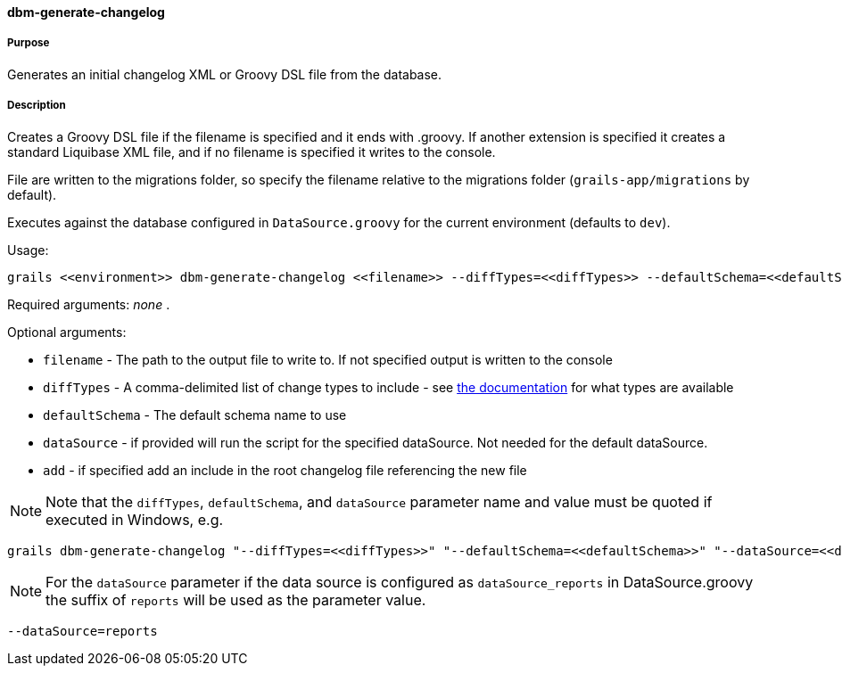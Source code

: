 ==== dbm-generate-changelog

===== Purpose

Generates an initial changelog XML or Groovy DSL file from the database.

===== Description

Creates a Groovy DSL file if the filename is specified and it ends with .groovy. If another extension is specified it creates a standard Liquibase XML file, and if no filename is specified it writes to the console.

File are written to the migrations folder, so specify the filename relative to the migrations folder (`grails-app/migrations` by default).

Executes against the database configured in `DataSource.groovy` for the current environment (defaults to `dev`).

Usage:
[source,java]
----
grails <<environment>> dbm-generate-changelog <<filename>> --diffTypes=<<diffTypes>> --defaultSchema=<<defaultSchema>> --dataSource=<<dataSource>> --add
----

Required arguments: _none_ .

Optional arguments:

* `filename` - The path to the output file to write to. If not specified output is written to the console
* `diffTypes` - A comma-delimited list of change types to include - see http://www.liquibase.org/manual/diff#controlling_checks_since_1.8[the documentation] for what types are available
* `defaultSchema` - The default schema name to use
* `dataSource` - if provided will run the script for the specified dataSource.  Not needed for the default dataSource.
* `add` - if specified add an include in the root changelog file referencing the new file

NOTE: Note that the `diffTypes`, `defaultSchema`, and `dataSource` parameter name and value must be quoted if executed in Windows, e.g.
[source,groovy]
----
grails dbm-generate-changelog "--diffTypes=<<diffTypes>>" "--defaultSchema=<<defaultSchema>>" "--dataSource=<<dataSource>>"
----

NOTE: For the `dataSource` parameter if the data source is configured as `dataSource_reports` in DataSource.groovy
the suffix of `reports` will be used as the parameter value.
[source,groovy]
----
--dataSource=reports
----